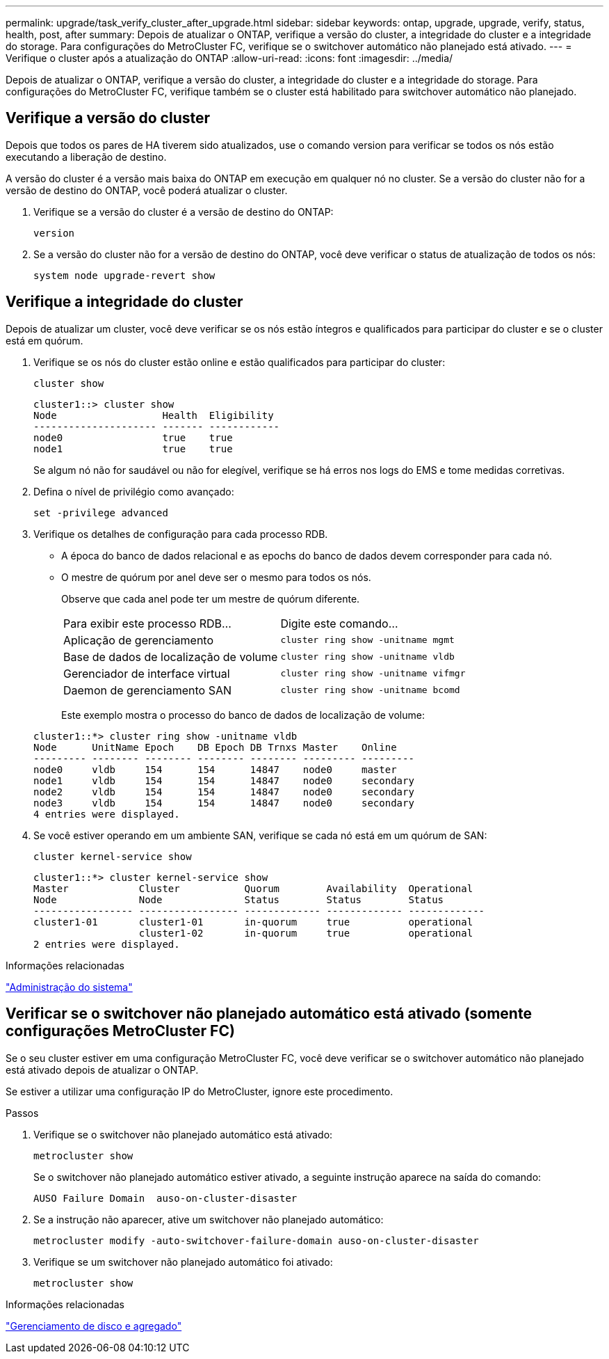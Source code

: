 ---
permalink: upgrade/task_verify_cluster_after_upgrade.html 
sidebar: sidebar 
keywords: ontap, upgrade, upgrade, verify, status, health, post, after 
summary: Depois de atualizar o ONTAP, verifique a versão do cluster, a integridade do cluster e a integridade do storage. Para configurações do MetroCluster FC, verifique se o switchover automático não planejado está ativado. 
---
= Verifique o cluster após a atualização do ONTAP
:allow-uri-read: 
:icons: font
:imagesdir: ../media/


[role="lead"]
Depois de atualizar o ONTAP, verifique a versão do cluster, a integridade do cluster e a integridade do storage. Para configurações do MetroCluster FC, verifique também se o cluster está habilitado para switchover automático não planejado.



== Verifique a versão do cluster

Depois que todos os pares de HA tiverem sido atualizados, use o comando version para verificar se todos os nós estão executando a liberação de destino.

A versão do cluster é a versão mais baixa do ONTAP em execução em qualquer nó no cluster. Se a versão do cluster não for a versão de destino do ONTAP, você poderá atualizar o cluster.

. Verifique se a versão do cluster é a versão de destino do ONTAP:
+
[source, cli]
----
version
----
. Se a versão do cluster não for a versão de destino do ONTAP, você deve verificar o status de atualização de todos os nós:
+
[source, cli]
----
system node upgrade-revert show
----




== Verifique a integridade do cluster

Depois de atualizar um cluster, você deve verificar se os nós estão íntegros e qualificados para participar do cluster e se o cluster está em quórum.

. Verifique se os nós do cluster estão online e estão qualificados para participar do cluster:
+
[source, cli]
----
cluster show
----
+
[listing]
----
cluster1::> cluster show
Node                  Health  Eligibility
--------------------- ------- ------------
node0                 true    true
node1                 true    true
----
+
Se algum nó não for saudável ou não for elegível, verifique se há erros nos logs do EMS e tome medidas corretivas.

. Defina o nível de privilégio como avançado:
+
[source, cli]
----
set -privilege advanced
----
. Verifique os detalhes de configuração para cada processo RDB.
+
** A época do banco de dados relacional e as epochs do banco de dados devem corresponder para cada nó.
** O mestre de quórum por anel deve ser o mesmo para todos os nós.
+
Observe que cada anel pode ter um mestre de quórum diferente.

+
|===


| Para exibir este processo RDB... | Digite este comando... 


 a| 
Aplicação de gerenciamento
 a| 
`cluster ring show -unitname mgmt`



 a| 
Base de dados de localização de volume
 a| 
`cluster ring show -unitname vldb`



 a| 
Gerenciador de interface virtual
 a| 
`cluster ring show -unitname vifmgr`



 a| 
Daemon de gerenciamento SAN
 a| 
`cluster ring show -unitname bcomd`

|===
+
Este exemplo mostra o processo do banco de dados de localização de volume:



+
[listing]
----
cluster1::*> cluster ring show -unitname vldb
Node      UnitName Epoch    DB Epoch DB Trnxs Master    Online
--------- -------- -------- -------- -------- --------- ---------
node0     vldb     154      154      14847    node0     master
node1     vldb     154      154      14847    node0     secondary
node2     vldb     154      154      14847    node0     secondary
node3     vldb     154      154      14847    node0     secondary
4 entries were displayed.
----
. Se você estiver operando em um ambiente SAN, verifique se cada nó está em um quórum de SAN:
+
[source, cli]
----
cluster kernel-service show
----
+
[listing]
----
cluster1::*> cluster kernel-service show
Master            Cluster           Quorum        Availability  Operational
Node              Node              Status        Status        Status
----------------- ----------------- ------------- ------------- -------------
cluster1-01       cluster1-01       in-quorum     true          operational
                  cluster1-02       in-quorum     true          operational
2 entries were displayed.
----


.Informações relacionadas
link:../system-admin/index.html["Administração do sistema"]



== Verificar se o switchover não planejado automático está ativado (somente configurações MetroCluster FC)

Se o seu cluster estiver em uma configuração MetroCluster FC, você deve verificar se o switchover automático não planejado está ativado depois de atualizar o ONTAP.

Se estiver a utilizar uma configuração IP do MetroCluster, ignore este procedimento.

.Passos
. Verifique se o switchover não planejado automático está ativado:
+
[source, cli]
----
metrocluster show
----
+
Se o switchover não planejado automático estiver ativado, a seguinte instrução aparece na saída do comando:

+
[listing]
----
AUSO Failure Domain  auso-on-cluster-disaster
----
. Se a instrução não aparecer, ative um switchover não planejado automático:
+
[source, cli]
----
metrocluster modify -auto-switchover-failure-domain auso-on-cluster-disaster
----
. Verifique se um switchover não planejado automático foi ativado:
+
[source, cli]
----
metrocluster show
----


.Informações relacionadas
link:../disks-aggregates/index.html["Gerenciamento de disco e agregado"]
